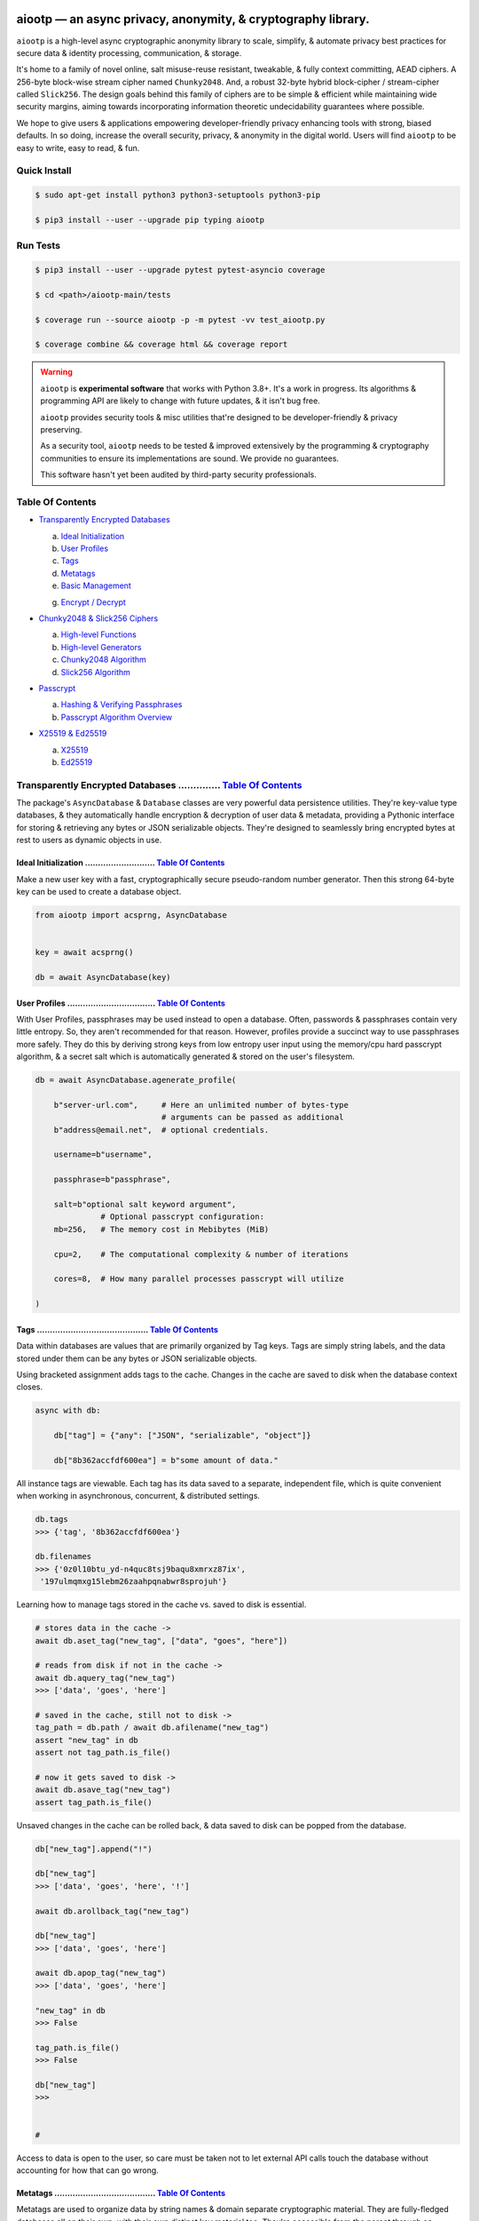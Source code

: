 .. image:: https://raw.githubusercontent.com/rmlibre/aiootp/main/logo.png
    :target: https://raw.githubusercontent.com/rmlibre/aiootp/main/logo.png
    :alt: aiootp python package logo




aiootp — an async privacy, anonymity, & cryptography library.
==============================================================

``aiootp`` is a high-level async cryptographic anonymity library to scale, simplify, & automate privacy best practices for secure data & identity processing, communication, & storage.

It's home to a family of novel online, salt misuse-reuse resistant, tweakable, & fully context committing, AEAD ciphers. A 256-byte block-wise stream cipher named ``Chunky2048``. And, a robust 32-byte hybrid block-cipher / stream-cipher called ``Slick256``. The design goals behind this family of ciphers are to be simple & efficient while maintaining wide security margins, aiming towards incorporating information theoretic undecidability guarantees where possible.

We hope to give users & applications empowering developer-friendly privacy enhancing tools with strong, biased defaults. In so doing, increase the overall security, privacy, & anonymity in the digital world. Users will find ``aiootp`` to be easy to write, easy to read, & fun.




.. image:: https://img.shields.io/pypi/v/aiootp
    :target: https://img.shields.io/pypi/v/aiootp
    :alt: version

.. image:: https://img.shields.io/pypi/pyversions/aiootp?color=black
    :target: https://img.shields.io/pypi/pyversions/aiootp?color=black
    :alt: python-versions

.. image:: https://img.shields.io/badge/License-AGPL%20v3-red.svg
    :target: https://img.shields.io/badge/License-AGPL%20v3-red.svg
    :alt: license

.. image:: https://img.shields.io/badge/code%20style-black-000000.svg
    :target: https://img.shields.io/badge/code%20style-black-000000.svg
    :alt: code-style

.. image:: https://img.shields.io/pypi/wheel/aiootp
    :target: https://img.shields.io/pypi/wheel/aiootp
    :alt: python-wheel-availability

.. image:: https://github.com/rmlibre/aiootp/actions/workflows/linux-python-app.yml/badge.svg
    :target: https://github.com/rmlibre/aiootp/actions/workflows/linux-python-app.yml/badge.svg
    :alt: linux-build-status

.. image:: https://github.com/rmlibre/aiootp/actions/workflows/windows-python-app.yml/badge.svg
    :target: https://github.com/rmlibre/aiootp/actions/workflows/windows-python-app.yml/badge.svg
    :alt: windows-build-status

.. image:: https://github.com/rmlibre/aiootp/actions/workflows/macos-python-app.yml/badge.svg
    :target: https://github.com/rmlibre/aiootp/actions/workflows/macos-python-app.yml/badge.svg
    :alt: macos-build-status




Quick Install
-------------

.. code-block:: shell

    $ sudo apt-get install python3 python3-setuptools python3-pip

    $ pip3 install --user --upgrade pip typing aiootp




Run Tests
---------

.. code-block:: shell

    $ pip3 install --user --upgrade pytest pytest-asyncio coverage

    $ cd <path>/aiootp-main/tests

    $ coverage run --source aiootp -p -m pytest -vv test_aiootp.py

    $ coverage combine && coverage html && coverage report




.. warning::

    ``aiootp`` is **experimental software** that works with Python 3.8+. It's a work in progress. Its algorithms & programming API are likely to change with future updates, & it isn't bug free.

    ``aiootp`` provides security tools & misc utilities that're designed to be developer-friendly & privacy preserving.

    As a security tool, ``aiootp`` needs to be tested & improved extensively by the programming & cryptography communities to ensure its implementations are sound. We provide no guarantees.

    This software hasn't yet been audited by third-party security professionals.




_`Table Of Contents`
--------------------

- `Transparently Encrypted Databases`_

  a) `Ideal Initialization`_

  b) `User Profiles`_

  c) `Tags`_

  d) `Metatags`_

  e) `Basic Management`_

  g) `Encrypt / Decrypt`_


- `Chunky2048 & Slick256 Ciphers`_

  a) `High-level Functions`_

  b) `High-level Generators`_

  c) `Chunky2048 Algorithm`_

  d) `Slick256 Algorithm`_


- `Passcrypt`_

  a) `Hashing & Verifying Passphrases`_

  b) `Passcrypt Algorithm Overview`_


- `X25519 & Ed25519`_

  a) `X25519`_

  b) `Ed25519`_




_`Transparently Encrypted Databases` .............. `Table Of Contents`_
------------------------------------------------------------------------

The package's ``AsyncDatabase`` & ``Database`` classes are very powerful data persistence utilities. They're key-value type databases, & they automatically handle encryption & decryption of user data & metadata, providing a Pythonic interface for storing & retrieving any bytes or JSON serializable objects. They're designed to seamlessly bring encrypted bytes at rest to users as dynamic objects in use.


_`Ideal Initialization` ........................... `Table Of Contents`_
^^^^^^^^^^^^^^^^^^^^^^^^^^^^^^^^^^^^^^^^^^^^^^^^^^^^^^^^^^^^^^^^^^^^^^^^

Make a new user key with a fast, cryptographically secure pseudo-random number generator. Then this strong 64-byte key can be used to create a database object.

.. code-block:: python

    from aiootp import acsprng, AsyncDatabase


    key = await acsprng()

    db = await AsyncDatabase(key)


_`User Profiles` .................................. `Table Of Contents`_
^^^^^^^^^^^^^^^^^^^^^^^^^^^^^^^^^^^^^^^^^^^^^^^^^^^^^^^^^^^^^^^^^^^^^^^^

With User Profiles, passphrases may be used instead to open a database. Often, passwords & passphrases contain very little entropy. So, they aren't recommended for that reason. However, profiles provide a succinct way to use passphrases more safely. They do this by deriving strong keys from low entropy user input using the memory/cpu hard passcrypt algorithm, & a secret salt which is automatically generated & stored on the user's filesystem.

.. code-block:: python

    db = await AsyncDatabase.agenerate_profile(

        b"server-url.com",     # Here an unlimited number of bytes-type
                               # arguments can be passed as additional
        b"address@email.net",  # optional credentials.

        username=b"username",

        passphrase=b"passphrase",

        salt=b"optional salt keyword argument",
                  # Optional passcrypt configuration:
        mb=256,   # The memory cost in Mebibytes (MiB)

        cpu=2,    # The computational complexity & number of iterations

        cores=8,  # How many parallel processes passcrypt will utilize

    )


_`Tags` ........................................... `Table Of Contents`_
^^^^^^^^^^^^^^^^^^^^^^^^^^^^^^^^^^^^^^^^^^^^^^^^^^^^^^^^^^^^^^^^^^^^^^^^

Data within databases are values that are primarily organized by Tag keys. Tags are simply string labels, and the data stored under them can be any bytes or JSON serializable objects.

Using bracketed assignment adds tags to the cache. Changes in the cache are saved to disk when the database context closes.

.. code-block:: python

    async with db:

        db["tag"] = {"any": ["JSON", "serializable", "object"]}

        db["8b362accfdf600ea"] = b"some amount of data."


All instance tags are viewable. Each tag has its data saved to a separate, independent file, which is quite convenient when working in asynchronous, concurrent, & distributed settings.

.. code-block:: python

    db.tags
    >>> {'tag', '8b362accfdf600ea'}

    db.filenames
    >>> {'0z0l10btu_yd-n4quc8tsj9baqu8xmrxz87ix',
     '197ulmqmxg15lebm26zaahpqnabwr8sprojuh'}


Learning how to manage tags stored in the cache vs. saved to disk is essential.

.. code-block:: python

    # stores data in the cache ->
    await db.aset_tag("new_tag", ["data", "goes", "here"])

    # reads from disk if not in the cache ->
    await db.aquery_tag("new_tag")
    >>> ['data', 'goes', 'here']

    # saved in the cache, still not to disk ->
    tag_path = db.path / await db.afilename("new_tag")
    assert "new_tag" in db
    assert not tag_path.is_file()

    # now it gets saved to disk ->
    await db.asave_tag("new_tag")
    assert tag_path.is_file()


Unsaved changes in the cache can be rolled back, & data saved to disk can be popped from the database.

.. code-block:: python

    db["new_tag"].append("!")

    db["new_tag"]
    >>> ['data', 'goes', 'here', '!']

    await db.arollback_tag("new_tag")

    db["new_tag"]
    >>> ['data', 'goes', 'here']

    await db.apop_tag("new_tag")
    >>> ['data', 'goes', 'here']

    "new_tag" in db
    >>> False

    tag_path.is_file()
    >>> False

    db["new_tag"]
    >>>


    #

Access to data is open to the user, so care must be taken not to let external API calls touch the database without accounting for how that can go wrong.


_`Metatags` ....................................... `Table Of Contents`_
^^^^^^^^^^^^^^^^^^^^^^^^^^^^^^^^^^^^^^^^^^^^^^^^^^^^^^^^^^^^^^^^^^^^^^^^

Metatags are used to organize data by string names & domain separate cryptographic material. They are fully-fledged databases all on their own, with their own distinct key material too. They're accessible from the parent through an attribute that's added to the parent instance with the same name as the metatag. When the parent is saved, or deleted, then their descendants are also.


.. code-block:: python

    db_0 = await db.ametatag("process_0")
    db_1 = await db.ametatag("process_1")
    db_2 = await db.ametatag("process_2")


They can contain their own sets of tags (and metatags).

.. code-block:: python

    db_0["data"] = ["process", "0", "data"]
    db_1["data"] = ["process", "1", "data"]
    db_2["data"] = ["process", "2", "data"]

    assert db_0["data"] == db.process_0["data"]
    assert db_0["data"] != db_1["data"]
    assert db_1["data"] != db_2["data"]
    assert db_0["data"] != db_2["data"]
    assert all(
        isinstance(metatag, AsyncDatabase)
        for matatag in [db_0, db_1, db_2]
    )

    sub_db = await db_0.ametatag("sub_metatag")
    db.process_0.metatags
    >>> {'sub_metatag'}


Deleting a metatag from an instance recursively deletes all of its own tags & metatags.

.. code-block:: python

    await db.adelete_metatag("process_0")

    db.metatags
    >>> {'process_1', 'process_2'}

    assert not hasattr(db, "process_0")


    #


_`Basic Management` ............................... `Table Of Contents`_
^^^^^^^^^^^^^^^^^^^^^^^^^^^^^^^^^^^^^^^^^^^^^^^^^^^^^^^^^^^^^^^^^^^^^^^^

There's a few settings & public methods on databases for users to manage their instances & data. This includes general utilities for saving & deleting databases to & from the filesystem, as well as fine-grained controls for how data is handled.

.. code-block:: python

    # The path attribute is set within the instance's __init__

    # using a keyword-only argument. It's the directory where the

    # instance will store all of its files.

    db.path
    >>> PosixPath('site-packages/aiootp/aiootp/db')


    # Write database changes to disk with transparent encryption ->

    await db.asave_database()


    # Entering the instance's context also saves data to disk ->

    async with db:

        print("Saving to disk...")


    # Delete a database from the filesystem ->

    await db.adelete_database()


As databases grow in the number of tags, metatags & the size of data within, it becomes desireable to load data from them as needed, instead of all at once into the cache during initialization. This is why the ``preload`` boolean keyword-only argument is set to ``False`` by default.

.. code-block:: python

    # Let's create some test values to show the impact preloading has ->

    async with (await AsyncDatabase(key, preload=True)) as db:

        db["favorite_foods"] = ["justice", "community"]

        await db.ametatag("exercise_routines")

        db.exercise_routines["gardening"] = {"days": ["moday", "wednesday"]}

        db.exercise_routines["swimming"] = {"days": ["thursday", "saturday"]}


    # Again, preloading into the cache is toggled off by default ->

    uncached_db = await AsyncDatabase(key)


    # To retrieve elements, ``aquery_tag`` isn't necessary when

    # preloading is used, since the tag is already in the cache ->

    async with uncached_db:

        db["favorite_foods"]
        >>> ["justice", "community"]

        uncached_db["favorite_foods"]
        >>> None

        value = await uncached_db.aquery_tag("favorite_foods", cache=True)

        assert value == ["justice", "community"]

        assert uncached_db["favorite_foods"] == ["justice", "community"]


        # Metatags will be loaded, but their tags won't be ->

        assert type(uncached_db.exercise_routines) == AsyncDatabase

        uncached_db.exercise_routines["gardening"]
        >>> None

        await uncached_db.exercise_routines.aquery_tag("gardening", cache=True)
        >>> {"days": ["moday", "wednesday"]}

        uncached_db.exercise_routines["gardening"]
        >>> {"days": ["moday", "wednesday"]}


        # But, tags can also be queried without caching their values,

        value = await uncached_db.exercise_routines.aquery_tag("swimming")

        value
        >>> {"days": ["thursday", "saturday"]}

        uncached_db.exercise_routines["swimming"]
        >>> None


        # However, changes to mutable values won't be transmitted to the

        # database if they aren't retrieved from the cache ->

        value["days"].append("sunday")

        value
        >>> {"days": ["thursday", "saturday", "sunday"]}

        await uncached_db.exercise_routines.aquery_tag("swimming")
        >>> {"days": ["thursday", "saturday"]}


    #


_`Encrypt / Decrypt` .............................. `Table Of Contents`_
^^^^^^^^^^^^^^^^^^^^^^^^^^^^^^^^^^^^^^^^^^^^^^^^^^^^^^^^^^^^^^^^^^^^^^^^

Although databases handle encryption & decryption of files automatically, users may want to utilize their databases' keys to do manual cryptographic procedures. There are a few public functions which provide such functionality.

.. code-block:: python

    json_plaintext = {"some": "JSON data can go here..."}

    bytes_plaintext = b"some bytes plaintext goes here..."

    token_plaintext = b"some token data goes here..."

    json_ciphertext = await db.ajson_encrypt(json_plaintext)

    bytes_ciphertext = await db.abytes_encrypt(bytes_plaintext)

    token_ciphertext = await db.amake_token(token_plaintext)


    assert json_plaintext == await db.ajson_decrypt(json_ciphertext)

    assert bytes_plaintext == await db.abytes_decrypt(bytes_ciphertext)

    assert token_plaintext == await db.aread_token(token_ciphertext)


Filenames & other associated data may be added to classify & tweak ciphertexts.

.. code-block:: python

    filename = "grocery-list"

    groceries = ["carrots", "taytoes", "rice", "beans"]

    ciphertext = await db.ajson_encrypt(
        groceries, filename=filename, aad=b"test"
    )

    assert groceries == await db.ajson_decrypt(
        ciphertext, filename=filename, aad=b"test"
    )

    await db.ajson_decrypt(
        ciphertext, filename="wrong filename", aad=b"test"
    )
    >>> "InvalidSHMAC: Invalid StreamHMAC hash for the given ciphertext."


Time-based expiration checking is available for all ciphertexts.

.. code-block:: python

    from aiootp.asynchs import asleep


    await asleep(6)

    await db.ajson_decrypt(json_ciphertext, ttl=1)
    >>> "TimestampExpired: Timestamp expired by <5> seconds."

    await db.abytes_decrypt(bytes_ciphertext, ttl=1)
    >>> "TimestampExpired: Timestamp expired by <5> seconds."

    await db.aread_token(token_ciphertext, ttl=1)
    >>> "TimestampExpired: Timestamp expired by <5> seconds."

    try:

        await db.abytes_decrypt(bytes_ciphertext, ttl=1)

    except db.TimestampExpired as error:

        assert error.expired_by == 5


    #




_`Chunky2048 & Slick256 Ciphers` .................. `Table Of Contents`_
------------------------------------------------------------------------

``Chunky2048`` & ``Slick256`` are novel cipher designs that use SHA3 extendable-output functions for key derivation & data authentication. They're distinct by being online, salt misuse-reuse resistant, fully context committing, & tweakable, AEADs.

``Chunky2048`` is a stream cipher that processes blocks of data 256 bytes at a time. It accepts any length of key larger than 64 bytes, with a maximum internal entropy of 600 bytes.

``Slick256`` on the other hand is a 32 byte combined stream & block cipher. Each round it XOR's an independent stream key with data, passes that sum through a keyed permutation, & XOR's the result with another independent stream key. It also accepts any length of key larger than 64 bytes, with a maximum internal entropy of 200 bytes.

They're each designed to be easy to use, difficult to misuse, & future-proof with very wide security margins.


_`High-level Functions` .......................... `Table Of Contents`_
^^^^^^^^^^^^^^^^^^^^^^^^^^^^^^^^^^^^^^^^^^^^^^^^^^^^^^^^^^^^^^^^^^^^^^^

These premade recipes allow for the easiest usage of the cipher. First, choose a cipher interface.

.. code-block:: python

    import aiootp


    cipher = aiootp.Chunky2048(key)

    cipher = aiootp.Slick256(key)


Symmetric encryption of JSON data.

.. code-block:: python

    json_data = {"account": 33817, "names": ["queen b"], "id": None}

    encrypted_json_data = cipher.json_encrypt(json_data, aad=b"demo")

    decrypted_json_data = cipher.json_decrypt(

        encrypted_json_data, aad=b"demo", ttl=120

    )

    assert decrypted_json_data == json_data


Symmetric encryption of binary data.

.. code-block:: python

    binary_data = b"some plaintext data..."

    encrypted_binary_data = cipher.bytes_encrypt(binary_data, aad=b"demo")

    decrypted_binary_data = cipher.bytes_decrypt(

        encrypted_binary_data, aad=b"demo", ttl=30

    )

    assert decrypted_binary_data == binary_data


Encrypted URL-safe Base64 encoded tokens.

.. code-block:: python

    token_data = b"some plaintext token data..."

    encrypted_token_data = cipher.make_token(token_data, aad=b"demo")

    decrypted_token_data = cipher.read_token(

        encrypted_token_data, aad=b"demo", ttl=3600

    )

    assert decrypted_token_data == token_data


    #


_`High-level Generators` .......................... `Table Of Contents`_
^^^^^^^^^^^^^^^^^^^^^^^^^^^^^^^^^^^^^^^^^^^^^^^^^^^^^^^^^^^^^^^^^^^^^^^^

With these generators, the online nature of the Chunky2048 cipher can be utilized. This means that any arbitrary amount of data can be processed in streams of controllable, buffered chunks. These streaming interfaces automatically handle message padding & depadding, ciphertext validation & detection of out-of-order message blocks.


Encryption:
***********

Choose a cipher interface.

.. code-block:: python

    from aiootp import Chunky2048, Slick256


    cipher = Chunky2048(key)

    cipher = Slick256(key)


Let's imagine we are serving some data over a network. This will manage encrypting a stream of data.

.. code-block:: python

    receiver = SomeRemoteConnection(session).connect()

    ...

    stream = cipher.astream_encrypt(aad=session.transcript)


We'll have to send the salt & iv in some way.

.. code-block:: python

    receiver.transmit(salt=stream.salt, iv=stream.iv)


Now we can buffer the plaintext we are going to encrypt.

.. code-block:: python

    for plaintext in receiver.upload.buffer(4 * stream.PACKETSIZE):

        await stream.abuffer(plaintext)


        # The stream will now produce encrypted blocks of ciphertext

        # as well as the block ID which authenticates each block ->

        async for block_id, ciphertext in stream:

            # The receiver needs both the block ID & ciphertext ->

            receiver.send_packet(block_id + ciphertext)


Once done with buffering-in the plaintext, the ``afinalize`` method is called so the remaining encrypted data will be flushed out of the buffer to the user.

.. code-block:: python

    async for block_id, ciphertext in stream.afinalize():

        receiver.send_packet(block_id + ciphertext)


    # Now we have to send the final authentication tag ->

    receiver.transmit(shmac=stream.shmac.result)


    #


Decryption:
***********

Choose the correct cipher interface.

.. code-block:: python

    from aiootp import Chunky2048, Slick256

    cipher = Chunky2048(key)

    cipher = Slick256(key)


Here let's imagine we'll be downloading some data. The key, salt, aad & iv will need to be the same for both parties.

.. code-block:: python

    source = SomeRemoteConnection(session).connect()

    ...

    stream = cipher.astream_decrypt(

        salt=source.salt, aad=session.transcript, iv=source.iv

    )


If authentication succeeds, the plaintext is produced from the downloaded ciphertext buffer chunks.

.. code-block:: python

    for ciphertext in source.download.buffer(4 * stream.PACKETSIZE):

        # Here stream.shmac.InvalidBlockID is raised if an invalid or

        # out-of-order block is detected within the last 4 packets ->

        try:

            await stream.abuffer(ciphertext)

        except cipher.InvalidBlockID as error:

            pass


        async for plaintext in stream:

            yield plaintext


After all the ciphertext is downloaded, ``afinalize`` is called to finish processing the stream & flush out the plaintext. The final authenticity tag has to be checked once the stream is finished.

.. code-block:: python

    async for plaintext in stream.afinalize():

        yield plaintext

    await stream.shmac.atest_shmac(source.shmac)


    #


_`Chunky2048 Algorithm` ........................... `Table Of Contents`_
^^^^^^^^^^^^^^^^^^^^^^^^^^^^^^^^^^^^^^^^^^^^^^^^^^^^^^^^^^^^^^^^^^^^^^^^


.. code-block:: bash

    '''

    S = SHMAC KDF
    L = Left KDF
    R = Right KDF
    P = 256-byte plaintext block
    C = 256-byte ciphertext block
    O = Two concatenated 168-byte SHMAC KDF outputs
    K_L, K_R = the two 168-byte left & right KDF outputs

    Each block, except for the first, is processed as such:

     _____________________________________
    |                                     |
    |    Algorithm Diagram: Encryption    |
    |_____________________________________|
                                       ___       ___
                                        |         |
                                        |    ___ _|_
                                        |     |   |
                             -----      |     |   |
                O[0::2] --->|  L  |--->K_L----⊕-->|
               /             -----      |     |   |           /
         -----/                         |     |   |     -----/
        |  S  |                        ---    P   C    |  S  |
         -----\                         |     |   |     -----\
           ^   \             -----      |     |   |       ^   \
           |    O[1::2] --->|  R  |--->K_R----⊕-->|       |
           |                 -----      |     |   |       |
           |                            |    _|_ _|_      |
           |                            |         |       |
           |                           _|_       _|_      |
           |                                      |       |
    --------                                      ---------
     _____________________________________
    |                                     |
    |    Algorithm Diagram: Decryption    |
    |_____________________________________|
                                       ___   ___
                                        |     |
                                        |    _|_ ___
                                        |     |   |
                             -----      |     |   |
                O[0::2] --->|  L  |--->K_L----⊕-->|
               /             -----      |     |   |           /
         -----/                         |     |   |     -----/
        |  S  |                        ---    C   P    |  S  |
         -----\                         |     |   |     -----\
           ^   \             -----      |     |   |       ^   \
           |    O[1::2] --->|  R  |--->K_R----⊕-->|       |
           |                 -----      |     |   |       |
           |                            |    _|_ _|_      |
           |                            |     |           |
           |                           _|_   _|_          |
           |                                  |           |
    --------                                  -------------


    '''


_`Slick256 Algorithm` ............................. `Table Of Contents`_
^^^^^^^^^^^^^^^^^^^^^^^^^^^^^^^^^^^^^^^^^^^^^^^^^^^^^^^^^^^^^^^^^^^^^^^^


.. code-block:: bash

    '''

    S = SHMAC KDF
    π = Permutation()
    P = 32-byte plaintext block
    C = 32-byte ciphertext block
    K_I, K_O, D = (K_i[:32], K_i[32:64], K_i[64:168])

    Each block is processed as such:

     _____________________________________
    |                                     |
    |    Algorithm Diagram: Encryption    |
    |_____________________________________|

                 K_I-------⊕--------       P
                /          ^       |       |                     /
               /           |       v       |                    /
         -----/            P     -----     v              -----/
    --->|  S  |                 |  π  |   (P ║ C ║ D)--->|  S  |
         -----\                  -----         ^          -----\
               \                   |           |                \
                \                  v           |                 \
                 K_O---------------⊕------------

     _____________________________________
    |                                     |
    |    Algorithm Diagram: Decryption    |
    |_____________________________________|

                 K_I---------------⊕------>P
                /                  ^       |                     /
               /                   |       |                    /
         -----/                  -----     v              -----/
    --->|  S  |                 |  π  |   (P ║ C ║ D)--->|  S  |
         -----\            C     -----         ^          -----\
               \           |       ^           |                \
                \          v       |           |                 \
                 K_O-------⊕--------           C


    '''




_`Passcrypt` .............................. `Table Of Contents`_
------------------------------------------------------------------------

The ``Passcrypt`` algorithm is a data independent memory & computationally hard password-based key derivation function. It's built from a single primitive, the SHAKE-128 extendable output function from the SHA-3 family. Its resource costs are measured by three parameters: ``mb``, which represents an integer number of Mebibytes (MiB); ``cpu``, which is a linear integer measure of computational complexity & the number of iterations of the algorithm over the memory cache; and ``cores``, which is an integer which directly assigns the number of separate processes that will be pooled to complete the algorithm. The number of bytes of the output tag are decided by the integer ``tag_size`` parameter. And, the number of bytes of the automatically generated ``salt`` are decided by the integer ``salt_size`` parameter.


_`Hashing & Verifying Passphrases` .......................... `Table Of Contents`_
^^^^^^^^^^^^^^^^^^^^^^^^^^^^^^^^^^^^^^^^^^^^^^^^^^^^^^^^^^^^^^^^^^^^^^^^^^^^^^^^^^


By far, the dominating measure of difficulty for ``Passcrypt`` is determined by the ``mb`` Mebibyte memory cost. It's recommended that increases to desired difficulty are first translated into higher ``mb`` values, where resource limitations of the machines executing the algorithm permit. If more difficulty is desired than can be obtained by increasing ``mb``, then increases to the ``cpu`` parameter should be used. The higher this parameter is the less likely an adversary is to benefit from expending less than the intended memory cost, & increases the execution time & complexity of the algorithm. The final option that should be considered, if still more difficulty is desired, is to lower the ``cores`` parallelization parameter, which will just cause each execution to take longer to complete.


The class accepts an optional (but recommended) static "pepper" which is applied as additional randomness to all hashes computed by the class. It's a secret random bytes value of any size that is expected to be stored somewhere inaccessible by the database which contains the hashed passphrases.

.. code-block:: python

    from aiootp import Passcrypt, hash_bytes


    with open(SECRET_PEPPER_PATH, "rb") as pepper_file:

        Passcrypt.PEPPER = pepper_file.read()


When preparing to hash passphrases, it's a good idea to use any & all of the static data / credentials available which are specific to the context of the registration.

.. code-block:: python

    APPLICATION = b"my-application-name"

    PRODUCT = b"the-product-being-accessed-by-this-registration"

    STATIC_CONTEXT = [APPLICATION, PRODUCT, PUBLIC_CERTIFICATE]


A ``Passcrypt`` instance is initialized with the desired difficulty settings.

.. code-block:: python

    pcrypt = Passcrypt(
        mb=1024,      # 1 GiB
        cpu=2,        # 2 iterations
        cores=8,      # 8 parallel cores
        tag_size=16,  # 16-byte hash
    )


Now we can start hashing any user information that arrives.

.. code-block:: python

    username = form["username"].encode()

    passphrase = form["passphrase"].encode()

    email_address = form["email_address"].encode()


The ``hash_bytes`` function can then be used to automatically encode then hash the multi-input data so as to prevent the chance of canonicalization (&/or length extension) attacks.

.. code-block:: python

    aad = hash_bytes(*STATIC_CONTEXT, username, email_address)

    hashed_passphrase = pcrypt.hash_passphrase(passphrase, aad=aad)

    assert type(hashed_passphrase) is bytes

    assert len(hashed_passphrase) == 38


Later, a hashed passphrase can be used to authenticate a user.

.. code-block:: python

    untrusted_username = form["username"].encode()

    untrusted_passphrase = form["passphrase"].encode()

    untrusted_email_address = form["email_address"].encode()

    aad = hash_bytes(

        *STATIC_CONTEXT, untrusted_username, untrusted_email_address

    )

    try:

        pcrypt.verify(

            hashed_passphrase, untrusted_passphrase, aad=aad, ttl=3600

        )

    except pcrypt.InvalidPassphrase as auth_fail:

        # If the passphrase does not hash to the same value as the

        # stored hash, then this exception is raised & can be handled

        # by the application ->

        app.post_mortem(error=auth_fail)

    except pcrypt.TimestampExpired as registration_expired:

        # If the timestamp on the stored hash was created more than

        # ``ttl`` seconds before the current time, then this exception

        # is raised. This is helpful for automating registrations which

        # expire after a certain amount of time, which in this case was

        # 1 hour ->

        app.post_mortem(error=registration_expired)

    else:

        # If no exception was raised, then the user has been authenticated

        # by their passphrase, username, email address & the context of

        # the registration ->

        app.login_user(username, email_address)


    #


_`Passcrypt Algorithm Overview` .......................... `Table Of Contents`_
^^^^^^^^^^^^^^^^^^^^^^^^^^^^^^^^^^^^^^^^^^^^^^^^^^^^^^^^^^^^^^^^^^^^^^^^^^^^^^^

By being secret-independent, ``Passcrypt`` is resistant to side-channel attacks. This implementation is also written in pure python. Significant attention was paid to design the algorithm so as to suffer minimally from the performance inefficiencies of python, since doing so would help to equalize the cost of computation between regular users & dedicated attackers with custom hardware / software. Below is a diagram that depicts how an example execution works:

.. code-block:: bash

    """

           ___________________ # of rows ___________________
          |                                                 |
          |              initial memory cache               |
          |  row  # of columns == 2 * max([1, cpu // 2])    |
          |   |   # of rows == ⌈1024*1024*mb/168*columns⌉   |
          v   v                                             v
    column|---'-----------------------------------------'---| the initial cache
    column|---'-----------------------------------------'---| of size ~`mb` is
    column|---'-----------------------------------------'---| built very quickly
    column|---'-----------------------------------------'---| using SHAKE-128.
    column|---'-----------------------------------------'---| each (row, column)
    column|---'-----------------------------------------'---| coordinate holds
    column|---'-----------------------------------------'---| one element of
    column|---'-----------------------------------------'---| 168-bytes.
                                                        ^
                                                        |
                           reflection                  row
                          <-   |
          |--------------------'-------'--------------------| each row is
          |--------------------'-------'--------------------| hashed then has
          |--------------------'-------'--------------------| a new 168-byte
          |--------------------'-------'--------------------| digest overwrite
          |--------------------'-------'--------------------| the current pointer
          |--------------------'-------'--------------------| in an alternating
          |--------------------Xxxxxxxx'xxxxxxxxxxxxxxxxxxxx| sequence, first at
          |oooooooooooooooooooo'oooooooO--------------------| the index, then at
                                       |   ->                 its reflection.
                                     index


          |--'-------------------------------------------'--| this continues
          |--'-------------------------------------------'--| until the entire
          |--'-------------------------------------------Xxx| cache has been
          |ooO-------------------------------------------'--| overwritten.
          |xx'xxxxxxxxxxxxxxxxxxxxxxxxxxxxxxxxxxxxxxxxxxx'xx| a single `shake_128`
          |oo'ooooooooooooooooooooooooooooooooooooooooooo'oo| object (H) is used
          |xx'xxxxxxxxxxxxxxxxxxxxxxxxxxxxxxxxxxxxxxxxxxx'xx| to do all of the
          |oo'ooooooooooooooooooooooooooooooooooooooooooo'oo| hashing.
             |   ->                                 <-   |
           index                                     reflection


          |xxxxxxxxxxx'xxxxxxxxxxxxxxxxxxxxxxxxxxxxxxxxxxxxx| finally, the whole
          |ooooooooooo'ooooooooooooooooooooooooooooooooooooo| cache is quickly
          |xxxxxxxxxxx'xxxxxxxxxxxxxxxxxxxxxxxxxxxxxxxxxxxxx| hashed `cpu` + 2
          |ooooooooooo'ooooooooooooooooooooooooooooooooooooo| number of times.
          |Fxxxxxxxxxx'xxxxxxxxxxxxxxxxxxxxxxxxxxxxxxxxxxxxx| after each pass an
          |foooooooooo'ooooooooooooooooooooooooooooooooooooo| 84-byte digest is
          |fxxxxxxxxxx'xxxxxxxxxxxxxxxxxxxxxxxxxxxxxxxxxxxxx| inserted into the
          |foooooooooo'ooooooooooooooooooooooooooooooooooooo| cache, ruling out
                      |   ->                                  hashing state cycles.
                      | hash cpu + 2 # of times               Then a `tag_size`-
                      v                                       byte tag is output.
                  H(cache)

          tag = H.digest(tag_size)


    """




_`X25519 & Ed25519` ............................... `Table Of Contents`_
------------------------------------------------------------------------

Asymmetric curve 25519 tools are available from these high-level interfaces over the ``cryptography`` package.


_`X25519` ......................................... `Table Of Contents`_
^^^^^^^^^^^^^^^^^^^^^^^^^^^^^^^^^^^^^^^^^^^^^^^^^^^^^^^^^^^^^^^^^^^^^^^^

Elliptic Curve25519 Diffie-Hellman key exchange protocols.


Basic Elliptic Curve Diffie-Hellman
***********************************

.. code-block:: python

    from aiootp import X25519, DomainKDF, GUID, Domains


    guid = GUID().new()

    my_ecdhe_key = X25519().generate()

    yield guid, my_ecdhe_key.public_bytes  # send this to Bob

    raw_shared_secret = my_ecdhe_key.exchange(bobs_public_key)

    shared_kdf = DomainKDF(  # Use this to create secret shared keys

        Domains.ECDHE,

        guid,

        bobs_public_key,

        my_ecdhe_key.public_bytes,

        key=raw_shared_secret,

    )


Triple ECDH Key Exchange:
*************************

.. code-block:: bash

    '''
     _____________________________________
    |                                     |
    |          Protocol Diagram:          |
    |_____________________________________|

            -----------------          |         -----------------
            |  Client-side  |          |         |  Server-side  |
            -----------------          |         -----------------
                                       |
    key = X25519().generate()          |         X25519().generate() = key
                                       |
    client = key.dh3_client()          |           key.public_bytes = id_s
                                       |
    id_c, eph_c = client.send(id_s) ------>
                                       |
                                       |         key.dh3_server() = server
                                       |
                                       | server.receive(id_c, eph_c) = kdf
                                       |
                                    <------          server.send() = eph_s
                                       |
    kdf = client.receive(eph_s)        |
                                       |

    '''


Double ECDH Key Exchange:
*************************

.. code-block:: bash

    '''
     _____________________________________
    |                                     |
    |          Protocol Diagram:          |
    |_____________________________________|

            -----------------          |         -----------------
            |  Client-side  |          |         |  Server-side  |
            -----------------          |         -----------------
                                       |
                                       |         X25519().generate() = key
                                       |
    client = X25519.dh2_client()       |           key.public_bytes = id_s
                                       |
    eph_c = client.send(id_s)       ------>
                                       |
                                       |         key.dh2_server() = server
                                       |
                                       |       server.receive(eph_c) = kdf
                                       |
                                    <------          server.send() = eph_s
                                       |
    kdf = client.receive(eph_s)        |
                                       |

    '''




_`Ed25519` ........................................ `Table Of Contents`_
^^^^^^^^^^^^^^^^^^^^^^^^^^^^^^^^^^^^^^^^^^^^^^^^^^^^^^^^^^^^^^^^^^^^^^^^

Edwards curve 25519 signing & verification.

.. code-block:: python

    from aiootp import Ed25519


    # In a land, long ago ->

    alices_key = Ed25519().generate()

    internet.send(alices_key.public_bytes)


    # Alice wants to sign a document so that Bob can prove she wrote it.

    # So, Alice sends the public key bytes of the key she wants to

    # associate with her identity, the document & the signature ->

    document = b"DesignDocument.cad"

    signed_document = alices_key.sign(document)

    message = {
        "document": document,
        "signature": signed_document,
        "public_key": alices_key.public_bytes,
    }

    internet.send(message)


    # In a land far away ->

    alices_message = internet.receive()

    # Bob sees the message from Alice! Bob already knows Alice's public

    # key & she has reason believe it is genuinely Alice's. So, she'll

    # import Alice's known public key to verify the signed document ->

    assert alices_message["public_key"] == alices_public_key

    alice_verifier = Ed25519().import_public_key(alices_public_key)

    alice_verifier.verify(
        alices_message["signature"], alices_message["document"]
    )

    internet.send(b"Beautiful work, Alice! Thanks ^u^")

The verification didn't throw an exception! So, Bob knows the file was signed by Alice.



